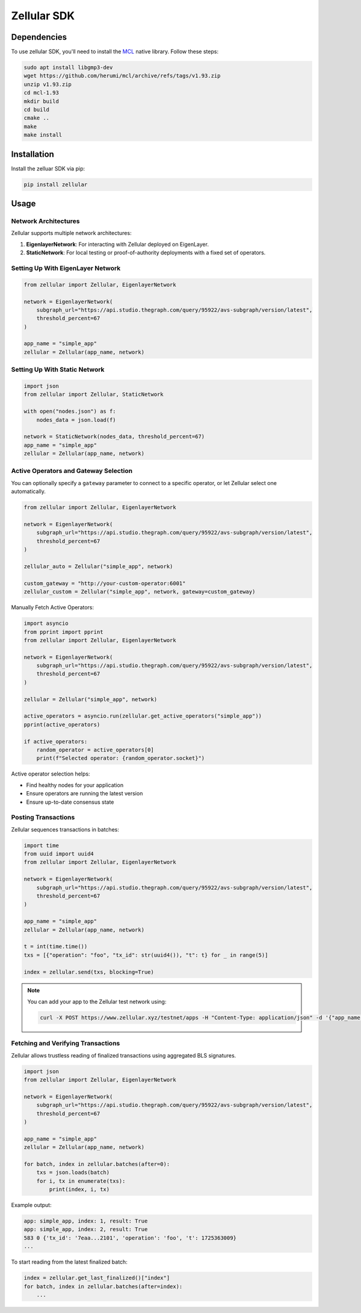 Zellular SDK
===============

Dependencies
------------

To use zellular SDK, you'll need to install the `MCL <https://github.com/herumi/mcl>`_ native library. Follow these steps:

.. code-block:: bash

    sudo apt install libgmp3-dev
    wget https://github.com/herumi/mcl/archive/refs/tags/v1.93.zip
    unzip v1.93.zip
    cd mcl-1.93
    mkdir build
    cd build
    cmake ..
    make
    make install

Installation
------------

Install the zelluar SDK via pip:

.. code-block:: bash

    pip install zellular

Usage
-----

Network Architectures
~~~~~~~~~~~~~~~~~~~~~

Zellular supports multiple network architectures:

1. **EigenlayerNetwork**: For interacting with Zellular deployed on EigenLayer.
2. **StaticNetwork**: For local testing or proof-of-authority deployments with a fixed set of operators.

Setting Up With EigenLayer Network
~~~~~~~~~~~~~~~~~~~~~~~~~~~~~~~~~~

.. code-block:: python

    from zellular import Zellular, EigenlayerNetwork

    network = EigenlayerNetwork(
        subgraph_url="https://api.studio.thegraph.com/query/95922/avs-subgraph/version/latest",
        threshold_percent=67
    )

    app_name = "simple_app"
    zellular = Zellular(app_name, network)

Setting Up With Static Network
~~~~~~~~~~~~~~~~~~~~~~~~~~~~~~

.. code-block:: python

    import json
    from zellular import Zellular, StaticNetwork

    with open("nodes.json") as f:
        nodes_data = json.load(f)

    network = StaticNetwork(nodes_data, threshold_percent=67)
    app_name = "simple_app"
    zellular = Zellular(app_name, network)

Active Operators and Gateway Selection
~~~~~~~~~~~~~~~~~~~~~~~~~~~~~~~~~~~~~~

You can optionally specify a ``gateway`` parameter to connect to a specific operator, or let Zellular select one automatically.

.. code-block:: python

    from zellular import Zellular, EigenlayerNetwork

    network = EigenlayerNetwork(
        subgraph_url="https://api.studio.thegraph.com/query/95922/avs-subgraph/version/latest",
        threshold_percent=67
    )

    zellular_auto = Zellular("simple_app", network)

    custom_gateway = "http://your-custom-operator:6001"
    zellular_custom = Zellular("simple_app", network, gateway=custom_gateway)

Manually Fetch Active Operators:

.. code-block:: python

    import asyncio
    from pprint import pprint
    from zellular import Zellular, EigenlayerNetwork

    network = EigenlayerNetwork(
        subgraph_url="https://api.studio.thegraph.com/query/95922/avs-subgraph/version/latest",
        threshold_percent=67
    )

    zellular = Zellular("simple_app", network)

    active_operators = asyncio.run(zellular.get_active_operators("simple_app"))
    pprint(active_operators)

    if active_operators:
        random_operator = active_operators[0]
        print(f"Selected operator: {random_operator.socket}")

Active operator selection helps:

- Find healthy nodes for your application
- Ensure operators are running the latest version
- Ensure up-to-date consensus state

Posting Transactions
~~~~~~~~~~~~~~~~~~~~

Zellular sequences transactions in batches:

.. code-block:: python

    import time
    from uuid import uuid4
    from zellular import Zellular, EigenlayerNetwork

    network = EigenlayerNetwork(
        subgraph_url="https://api.studio.thegraph.com/query/95922/avs-subgraph/version/latest",
        threshold_percent=67
    )

    app_name = "simple_app"
    zellular = Zellular(app_name, network)

    t = int(time.time())
    txs = [{"operation": "foo", "tx_id": str(uuid4()), "t": t} for _ in range(5)]

    index = zellular.send(txs, blocking=True)

.. note::

    You can add your app to the Zellular test network using:

    .. code-block:: bash

        curl -X POST https://www.zellular.xyz/testnet/apps -H "Content-Type: application/json" -d '{"app_name": "your-app-name"}'

Fetching and Verifying Transactions
~~~~~~~~~~~~~~~~~~~~~~~~~~~~~~~~~~~

Zellular allows trustless reading of finalized transactions using aggregated BLS signatures.

.. code-block:: python

    import json
    from zellular import Zellular, EigenlayerNetwork

    network = EigenlayerNetwork(
        subgraph_url="https://api.studio.thegraph.com/query/95922/avs-subgraph/version/latest",
        threshold_percent=67
    )

    app_name = "simple_app"
    zellular = Zellular(app_name, network)

    for batch, index in zellular.batches(after=0):
        txs = json.loads(batch)
        for i, tx in enumerate(txs):
            print(index, i, tx)

Example output:

.. code-block:: text

    app: simple_app, index: 1, result: True
    app: simple_app, index: 2, result: True
    583 0 {'tx_id': '7eaa...2101', 'operation': 'foo', 't': 1725363009}
    ...

To start reading from the latest finalized batch:

.. code-block:: python

    index = zellular.get_last_finalized()["index"]
    for batch, index in zellular.batches(after=index):
        ...

